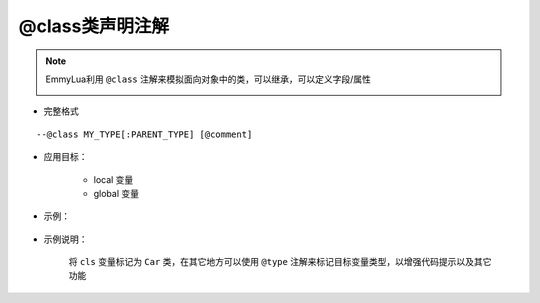 .. _ann_class:

@class类声明注解
-------------------

.. note::
    EmmyLua利用 ``@class`` 注解来模拟面向对象中的类，可以继承，可以定义字段/属性

    .. image:: /images/annotation/class1.png

* 完整格式

::

--@class MY_TYPE[:PARENT_TYPE] [@comment]

* 应用目标：

    + local 变量
    + global 变量

* 示例：

    .. code-block:: lua
        :linenos:
        :emphasize-lines: 1

        ---@class Car : Transport @定义一个Car类继承父类Transport
        local cls = class()

        function cls:test()
        end

* 示例说明：

    将 ``cls`` 变量标记为 ``Car`` 类，在其它地方可以使用 ``@type`` 注解来标记目标变量类型，以增强代码提示以及其它功能

.. seealso::
    :ref:`ann_type`